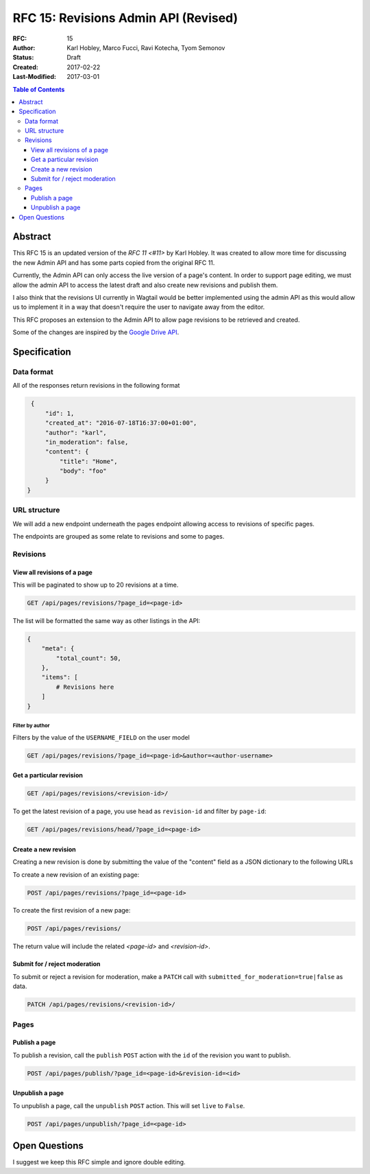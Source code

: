 =====================================
RFC 15: Revisions Admin API (Revised)
=====================================

:RFC: 15
:Author: Karl Hobley, Marco Fucci, Ravi Kotecha, Tyom Semonov
:Status: Draft
:Created: 2017-02-22
:Last-Modified: 2017-03-01

.. contents:: Table of Contents
   :depth: 3
   :local:


Abstract
========

This RFC 15 is an updated version of the `RFC 11 <#11>` by Karl Hobley.
It was created to allow more time for discussing the new Admin API and
has some parts copied from the original RFC 11.

Currently, the Admin API can only access the live version of a page's content.
In order to support page editing, we must allow the admin API to access the
latest draft and also create new revisions and publish them.

I also think that the revisions UI currently in Wagtail would be better
implemented using the admin API as this would allow us to implement it in a
way that doesn't require the user to navigate away from the editor.

This RFC proposes an extension to the Admin API to allow page revisions to be
retrieved and created.

Some of the changes are inspired by the 
`Google Drive API <https://developers.google.com/drive/v3/reference/revisions>`_.


Specification
=============


Data format
-----------

All of the responses return revisions in the following format


.. code-block:: json

    {
        "id": 1,
        "created_at": "2016-07-18T16:37:00+01:00",
        "author": "karl",
        "in_moderation": false,
        "content": {
            "title": "Home",
            "body": "foo"
        }
   }


URL structure
-------------

We will add a new endpoint underneath the pages endpoint allowing access to
revisions of specific pages.

The endpoints are grouped as some relate to revisions and some to pages.


Revisions
---------


View all revisions of a page
^^^^^^^^^^^^^^^^^^^^^^^^^^^^

This will be paginated to show up to 20 revisions at a time.

.. code-block:: http

    GET /api/pages/revisions/?page_id=<page-id>

The list will be formatted the same way as other listings in the API:

.. code-block:: json

    {
        "meta": {
            "total_count": 50,
        },
        "items": [
            # Revisions here
        ]
    }


Filter by author
````````````````

Filters by the value of the ``USERNAME_FIELD`` on the user model

.. code-block:: http

    GET /api/pages/revisions/?page_id=<page-id>&author=<author-username>


Get a particular revision
^^^^^^^^^^^^^^^^^^^^^^^^^

.. code-block:: http

    GET /api/pages/revisions/<revision-id>/


To get the latest revision of a page, you use ``head`` as 
``revision-id`` and filter by ``page-id``:

.. code-block:: http

    GET /api/pages/revisions/head/?page_id=<page-id>


Create a new revision
^^^^^^^^^^^^^^^^^^^^^

Creating a new revision is done by submitting the value of the "content" field
as a JSON dictionary to the following URLs

To create a new revision of an existing page:

.. code-block:: http

    POST /api/pages/revisions/?page_id=<page-id>


To create the first revision of a new page:

.. code-block:: http

    POST /api/pages/revisions/


The return value will include the related `<page-id>` and `<revision-id>`.


Submit for / reject moderation
^^^^^^^^^^^^^^^^^^^^^^^^^^^^^^

To submit or reject a revision for moderation, make a ``PATCH`` 
call with ``submitted_for_moderation=true|false`` as data.

.. code-block:: http

    PATCH /api/pages/revisions/<revision-id>/


Pages
-----


Publish a page
^^^^^^^^^^^^^^

To publish a revision, call the ``publish`` ``POST`` action with the ``id`` 
of the revision you want to publish.

.. code-block:: http

    POST /api/pages/publish/?page_id=<page-id>&revision-id=<id>


Unpublish a page
^^^^^^^^^^^^^^^^

To unpublish a page, call the ``unpublish`` ``POST`` action. 
This will set ``live`` to ``False``.

.. code-block:: http

    POST /api/pages/unpublish/?page_id=<page-id>


Open Questions
==============
 
I suggest we keep this RFC simple and ignore double editing.